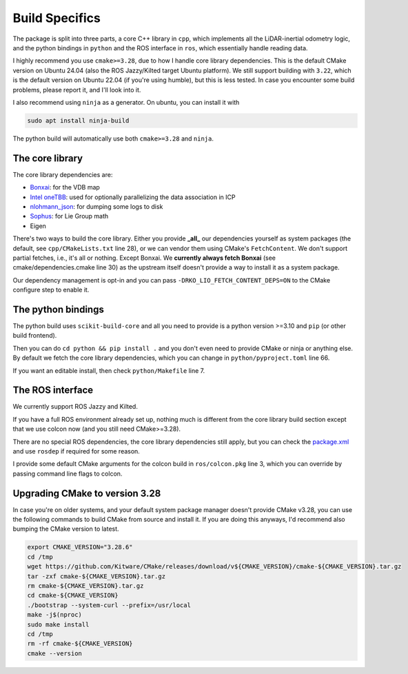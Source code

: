 Build Specifics
===============

The package is split into three parts, a core C++ library in ``cpp``, which implements all the LiDAR-inertial odometry logic, and the python bindings in ``python`` and the ROS interface in ``ros``, which essentially handle reading data.

I highly recommend you use ``cmake>=3.28``, due to how I handle core library dependencies.
This is the default CMake version on Ubuntu 24.04 (also the ROS Jazzy/Kilted target Ubuntu platform).
We still support building with ``3.22``, which is the default version on Ubuntu 22.04 (if you're using humble), but this is less tested.
In case you encounter some build problems, please report it, and I'll look into it.

I also recommend using ``ninja`` as a generator.
On ubuntu, you can install it with

.. code-block:: bash

   sudo apt install ninja-build

The python build will automatically use both ``cmake>=3.28`` and ``ninja``.

The core library
----------------

The core library dependencies are:

- `Bonxai <https://github.com/facontidavide/Bonxai>`__: for the VDB map
- `Intel oneTBB <https://github.com/uxlfoundation/oneTBB>`__: used for optionally parallelizing the data association in ICP
- `nlohmann_json <https://github.com/nlohmann/json>`__: for dumping some logs to disk
- `Sophus <https://github.com/strasdat/Sophus>`__: for Lie Group math
- Eigen

There's two ways to build the core library.
Either you provide **_all_** our dependencies yourself as system packages (the default, see ``cpp/CMakeLists.txt`` line 28), or we can vendor them using CMake's ``FetchContent``.
We don't support partial fetches, i.e., it's all or nothing.
Except Bonxai.
We **currently always fetch Bonxai** (see cmake/dependencies.cmake line 30) as the upstream itself doesn't provide a way to install it as a system package.

Our dependency management is opt-in and you can pass ``-DRKO_LIO_FETCH_CONTENT_DEPS=ON`` to the CMake configure step to enable it.

The python bindings
-------------------

The python build uses ``scikit-build-core`` and all you need to provide is a python version >=3.10 and ``pip`` (or other build frontend).

Then you can do ``cd python && pip install .`` and you don't even need to provide CMake or ninja or anything else.
By default we fetch the core library dependencies, which you can change in ``python/pyproject.toml`` line 66.

If you want an editable install, then check ``python/Makefile`` line 7.

The ROS interface
-----------------

We currently support ROS Jazzy and Kilted.

If you have a full ROS environment already set up, nothing much is different from the core library build section except that we use colcon now (and you still need CMake>=3.28).

There are no special ROS dependencies, the core library dependencies still apply, but you can check the `package.xml <https://github.com/mehermvr/rko_lio/blob/d626d0a6b8fa3883ef0fad0d604562d0062ef3f2/ros/package.xml#L11>`__ and use ``rosdep`` if required for some reason.

I provide some default CMake arguments for the colcon build in ``ros/colcon.pkg`` line 3, which you can override by passing command line flags to colcon.

Upgrading CMake to version 3.28
-------------------------------

In case you're on older systems, and your default system package manager doesn't provide CMake v3.28, you can use the following commands to build CMake from source and install it.
If you are doing this anyways, I'd recommend also bumping the CMake version to latest.

.. code-block:: bash

   export CMAKE_VERSION="3.28.6"
   cd /tmp
   wget https://github.com/Kitware/CMake/releases/download/v${CMAKE_VERSION}/cmake-${CMAKE_VERSION}.tar.gz
   tar -zxf cmake-${CMAKE_VERSION}.tar.gz
   rm cmake-${CMAKE_VERSION}.tar.gz
   cd cmake-${CMAKE_VERSION}
   ./bootstrap --system-curl --prefix=/usr/local
   make -j$(nproc)
   sudo make install
   cd /tmp
   rm -rf cmake-${CMAKE_VERSION}
   cmake --version
